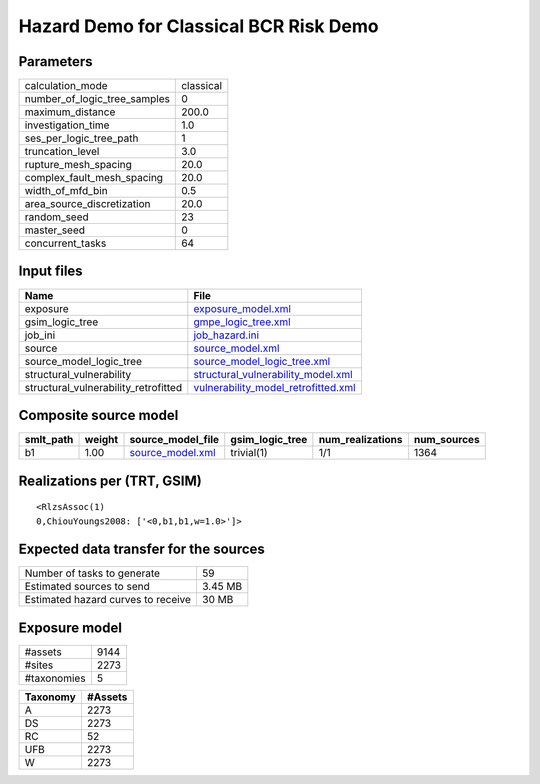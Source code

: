 Hazard Demo for Classical BCR Risk Demo
=======================================

Parameters
----------
============================ =========
calculation_mode             classical
number_of_logic_tree_samples 0        
maximum_distance             200.0    
investigation_time           1.0      
ses_per_logic_tree_path      1        
truncation_level             3.0      
rupture_mesh_spacing         20.0     
complex_fault_mesh_spacing   20.0     
width_of_mfd_bin             0.5      
area_source_discretization   20.0     
random_seed                  23       
master_seed                  0        
concurrent_tasks             64       
============================ =========

Input files
-----------
==================================== ============================================================================
Name                                 File                                                                        
==================================== ============================================================================
exposure                             `exposure_model.xml <exposure_model.xml>`_                                  
gsim_logic_tree                      `gmpe_logic_tree.xml <gmpe_logic_tree.xml>`_                                
job_ini                              `job_hazard.ini <job_hazard.ini>`_                                          
source                               `source_model.xml <source_model.xml>`_                                      
source_model_logic_tree              `source_model_logic_tree.xml <source_model_logic_tree.xml>`_                
structural_vulnerability             `structural_vulnerability_model.xml <structural_vulnerability_model.xml>`_  
structural_vulnerability_retrofitted `vulnerability_model_retrofitted.xml <vulnerability_model_retrofitted.xml>`_
==================================== ============================================================================

Composite source model
----------------------
========= ====== ====================================== =============== ================ ===========
smlt_path weight source_model_file                      gsim_logic_tree num_realizations num_sources
========= ====== ====================================== =============== ================ ===========
b1        1.00   `source_model.xml <source_model.xml>`_ trivial(1)      1/1              1364       
========= ====== ====================================== =============== ================ ===========

Realizations per (TRT, GSIM)
----------------------------

::

  <RlzsAssoc(1)
  0,ChiouYoungs2008: ['<0,b1,b1,w=1.0>']>

Expected data transfer for the sources
--------------------------------------
================================== =======
Number of tasks to generate        59     
Estimated sources to send          3.45 MB
Estimated hazard curves to receive 30 MB  
================================== =======

Exposure model
--------------
=========== ====
#assets     9144
#sites      2273
#taxonomies 5   
=========== ====

======== =======
Taxonomy #Assets
======== =======
A        2273   
DS       2273   
RC       52     
UFB      2273   
W        2273   
======== =======